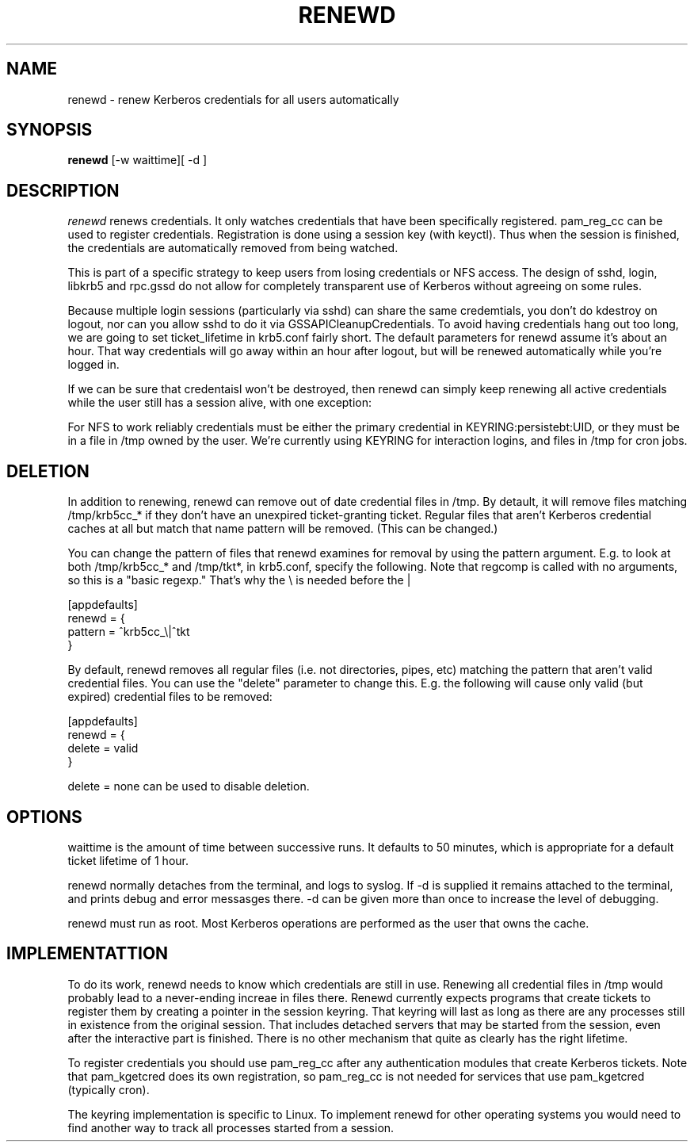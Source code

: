 .TH RENEWD 8
.SH NAME
renewd \- renew Kerberos credentials for all users automatically
.SH SYNOPSIS
.B renewd
[-w waittime][ -d ]
.SH DESCRIPTION
.I  renewd
renews credentials. It only watches credentials that have been
specifically registered. pam_reg_cc can be used to register 
credentials. Registration is done using a session key (with keyctl).
Thus when the session is finished, the credentials are automatically
removed from being watched.
.PP
This is part of a specific strategy to keep users from losing credentials
or NFS access. The design of sshd, login, libkrb5 and rpc.gssd do
not allow for completely transparent use of Kerberos without agreeing on
some rules.
.PP 
Because multiple login sessions (particularly via sshd) can share the 
same credemtials, you don't do kdestroy on logout, nor can you allow sshd
to do it via GSSAPICleanupCredentials. To avoid having credentials hang
out too long, we are going to set ticket_lifetime in krb5.conf fairly short.
The default parameters for renewd assume it's about an hour. That way
credentials will go away within an hour after logout, but will be renewed
automatically while you're logged in.
.PP 
If we can be sure that credentaisl won't be destroyed, then renewd
can simply keep renewing all active credentials while the user still
has a session alive, with one exception: 
.PP
For NFS to work reliably credentials must be either the primary
credential in KEYRING:persistebt:UID, or they must be in a file
in /tmp owned by the user. We're currently using KEYRING for
interaction logins, and files in /tmp for cron jobs.
.SH DELETION
.PP
In addition to renewing, renewd can remove out of date credential
files in /tmp. By detault, it will remove files matching /tmp/krb5cc_*
if they don't have an unexpired ticket-granting ticket. 
Regular files that aren't Kerberos credential caches at all but match that
name pattern will be removed.
(This can be changed.)
.PP
You can change the pattern of files that renewd examines for removal
by using the pattern argument. E.g. to look at both /tmp/krb5cc_* and
/tmp/tkt*, in krb5.conf, specify the following. Note that regcomp is
called with no arguments, so this is a "basic regexp." That's why the
\\ is needed before the |
.PP
.nf
[appdefaults]
renewd = {
    pattern = ^krb5cc_\\|^tkt
}
.fi
.PP
By default, renewd removes all regular files (i.e. not directories,
pipes, etc) matching the pattern that aren't
valid credential files. You can use the "delete" parameter to change
this. E.g. the following will cause only valid (but expired) 
credential files to be removed:
.PP
.nf
[appdefaults]
renewd = {
    delete = valid
}
.fi
.PP
delete = none can be used to disable deletion.
.SH OPTIONS
.PP
waittime is the amount of time between successive runs. It defaults
to 50 minutes, which is appropriate for a default ticket lifetime of 1 hour.
.PP
renewd normally detaches from the terminal, and logs to syslog.
If -d is supplied it remains attached to the terminal, and prints
debug and error messasges there. -d can be given more than once
to increase the level of debugging.
.PP
renewd must run as root. Most Kerberos operations are performed as
the user that owns the cache.
.SH IMPLEMENTATTION
.PP
To do its work, renewd needs to know which credentials are still in 
use. Renewing all credential files in /tmp would probably lead to a
never-ending increae in files there. Renewd currently expects programs
that create tickets to register them by creating a pointer in the
session keyring. That keyring will last as long as there are any 
processes still in existence from the original session. That includes
detached servers that may be started from the session, even after the
interactive part is finished. There is no other mechanism that quite
as clearly has the right lifetime.
.PP
To register credentials you should use pam_reg_cc after any authentication
modules that create Kerberos tickets. Note that pam_kgetcred does its 
own registration, so pam_reg_cc is not needed for services that use
pam_kgetcred (typically cron).
.PP
The keyring implementation is specific to Linux. To implement renewd
for other operating systems you would need to find another way to track all
processes started from a session.
